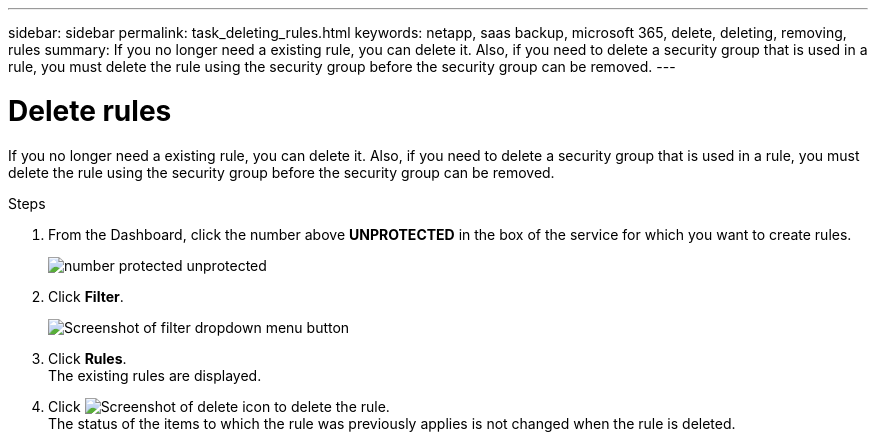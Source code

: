 ---
sidebar: sidebar
permalink: task_deleting_rules.html
keywords: netapp, saas backup, microsoft 365, delete, deleting, removing, rules
summary: If you no longer need a existing rule, you can delete it.  Also, if you need to delete a security group that is used in a rule, you must delete the rule using the security group before the security group can be removed.
---

= Delete rules
:hardbreaks:
:nofooter:
:icons: font
:linkattrs:
:imagesdir: ./media/

[.lead]
If you no longer need a existing rule, you can delete it.  Also, if you need to delete a security group that is used in a rule, you must delete the rule using the security group before the security group can be removed.

.Steps

. From the Dashboard, click the number above *UNPROTECTED* in the box of the service for which you want to create rules.
+
image:number_protected_unprotected.gif[]
. Click *Filter*.
+
image:filter.gif[Screenshot of filter dropdown menu button]
. Click *Rules*.
  The existing rules are displayed.
. Click image:trash_can_icon.gif[Screenshot of delete icon] to delete the rule.
  The status of the items to which the rule was previously applies is not changed when the rule is deleted.
